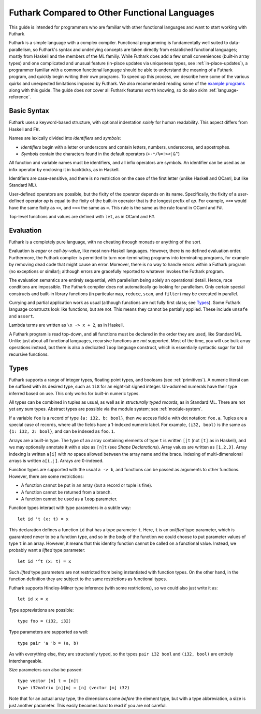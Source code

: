 .. _versus-other-languages:

Futhark Compared to Other Functional Languages
==============================================

This guide is intended for programmers who are familiar with other functional
languages and want to start working with Futhark.

Futhark is a simple language with a complex compiler.
Functional programming is fundamentally well suited to
data-parallelism, so Futhark's syntax and underlying concepts are taken directly
from established functional languages; mostly from Haskell and the
members of the ML familiy.  While Futhark does add a few small
conveniences (built-in array types) and one complicated and unusual
feature (in-place updates via uniqueness types, see
:ref:`in-place-updates`), a programmer familiar with a common
functional language should be able to understand the meaning of a
Futhark program, and quickly begin writing their own programs.  To
speed up this process, we describe here some of the various
quirks and unexpected limitations imposed by Futhark. We also
recommended reading some of the `example programs`_ along with this guide.
The guide does *not* cover all Futhark features worth knowing, so do also
skim :ref:`language-reference`.

.. _`example programs`: https://github.com/diku-dk/futhark/tree/master/examples

Basic Syntax
------------

Futhark uses a keyword-based structure, with optional indentation
*solely* for human readability.  This aspect differs from Haskell and F#.

Names are lexically divided into *identifiers* and *symbols*:

* *Identifiers* begin with a letter or underscore and contain letters,
  numbers, underscores, and apostrophes.

* *Symbols* contain the characters found in the default operators
  (``+-*/%=!><|&^``)

All function and variable names must be identifiers, and all infix
operators are symbols.  An identifier can be used as an infix operator
by enclosing it in backticks, as in Haskell.

Identifiers are case-sensitive, and there is no restriction on the
case of the first letter (unlike Haskell and OCaml, but like Standard
ML).

User-defined operators are possible, but the fixity of the operator
depends on its name.  Specifically, the fixity of a user-defined
operator *op* is equal to the fixity of the built-in operator that is
the longest prefix of *op*.  For example, ``<<=`` would have the
same fixity as ``<<``, and ``=<<`` the same as ``=``.  This rule is the
same as the rule found in OCaml and F#.

Top-level functions and values are defined with ``let``, as in OCaml
and F#.

Evaluation
----------

Futhark is a completely pure language, with no cheating through monads
or anything of the sort.

Evaluation is *eager* or *call-by-value*, like most non-Haskell
languages.  However, there is no defined evaluation order.
Furthermore, the Futhark compiler is permitted to turn non-terminating
programs into terminating programs, for example by removing dead code
that might cause an error.  Moreover, there is no way to
handle errors within a Futhark program (no exceptions or similar);
although errors are gracefully reported to whatever invokes the
Futhark program.

The evaluation semantics are entirely sequential, with parallelism
being solely an operational detail.  Hence, race conditions are
impossible. The Futhark compiler does not automatically go
looking for parallelism.  Only certain special constructs and built-in
library functions (in particular ``map``, ``reduce``, ``scan``, and
``filter``) may be executed in parallel.

Currying and partial application work as usual (although functions
are not fully first class; see `Types`_).  Some Futhark language
constructs look like functions, but are not.  This means they cannot
be partially applied.  These include ``unsafe`` and ``assert``.

Lambda terms are written as ``\x -> x + 2``, as in Haskell.

A Futhark program is read top-down, and all functions must be declared
in the order they are used, like Standard ML.  Unlike just
about all functional languages, recursive functions are *not*
supported.  Most of the time, you will use bulk array operations
instead, but there is also a dedicated ``loop`` language construct,
which is essentially syntactic sugar for tail recursive functions.

Types
-----

Futhark supports a range of integer types, floating point types, and
booleans (see :ref:`primitives`).  A numeric literal can be suffixed
with its desired type, such as ``1i8`` for an eight-bit signed
integer.  Un-adorned numerals have their type inferred based on use.
This only works for built-in numeric types.

All types can be combined in tuples as usual, as well as in
*structurally typed records*, as in Standard ML.  There are not yet
any sum types.  Abstract types are possible via the module system; see
:ref:`module-system`.

If a variable ``foo`` is a record of type ``{a: i32, b: bool}``, then
we access field ``a`` with dot notation: ``foo.a``.  Tuples are a
special case of records, where all the fields have a 1-indexed numeric
label.  For example, ``(i32, bool)`` is the same as ``{1: i32, 2:
bool}``, and can be indexed as ``foo.1``.

Arrays are a built-in type.  The type of an array containing elements
of type ``t`` is written ``[]t`` (not ``[t]`` as in Haskell), and we
may optionally annotate it with a size as ``[n]t`` (see `Shape
Declarations`).  Array values are written as ``[1,2,3]``.  Array
indexing is written ``a[i]`` with *no* space allowed between the array
name and the brace.  Indexing of multi-dimensional arrays is written
``a[i,j]``.  Arrays are 0-indexed.

Function types are supported with the usual ``a -> b``, and functions can be
passed as arguments to other functions.  However, there are some
restrictions:

* A function cannot be put in an array (but a record or tuple is
  fine).

* A function cannot be returned from a branch.

* A function cannot be used as a ``loop`` parameter.

Function types interact with type parameters in a subtle way::

  let id 't (x: t) = x

This declaration defines a function ``id`` that has a type parameter ``t``.
Here, ``t`` is an *unlifted* type parameter, which is guaranteed never to
be a function type, and so in the body of the function we could choose to put parameter values of type ``t``
in an array.  However, it means that this identity
function cannot be called on a functional value.  Instead, we probably
want a *lifted* type parameter::

  let id '^t (x: t) = x

Such *lifted* type parameters are not restricted from being
instantiated with function types.  On the other hand, in the function
definition they are subject to the same restrictions as functional
types.

Futhark supports Hindley-Milner type inference (with some
restrictions), so we could also just write it as::

  let id x = x

Type appreviations are possible::

  type foo = (i32, i32)

Type parameters are supported as well::

  type pair 'a 'b = (a, b)

As with everything else, they are structurally typed, so the types
``pair i32 bool`` and ``(i32, bool)`` are entirely interchangeable.

Size parameters can also be passed::

  type vector [n] t = [n]t
  type i32matrix [n][m] = [n] (vector [m] i32)

Note that for an actual array type, the dimensions come *before* the
element type, but with a type abbreviation, a size is just another
parameter.  This easily becomes hard to read if you are not careful.
